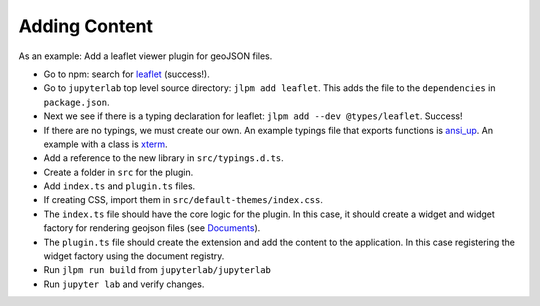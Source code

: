 Adding Content
--------------

As an example: Add a leaflet viewer plugin for geoJSON files.

-  Go to npm: search for
   `leaflet <https://www.npmjs.com/package/leaflet>`__ (success!).

-  Go to ``jupyterlab`` top level source directory:
   ``jlpm add leaflet``. This adds the file to the ``dependencies`` in
   ``package.json``.

-  Next we see if there is a typing declaration for leaflet:
   ``jlpm add --dev @types/leaflet``. Success!

-  If there are no typings, we must create our own. An example typings
   file that exports functions is
   `ansi_up <https://github.com/jupyterlab/jupyterlab/blob/master/packages/rendermime/typings/ansi_up/ansi_up.d.ts>`__.
   An example with a class is
   `xterm <https://github.com/jupyterlab/jupyterlab/blob/master/packages/terminal/typings/xterm/xterm.d.ts>`__.

-  Add a reference to the new library in ``src/typings.d.ts``.

-  Create a folder in ``src`` for the plugin.

-  Add ``index.ts`` and ``plugin.ts`` files.

-  If creating CSS, import them in ``src/default-themes/index.css``.

-  The ``index.ts`` file should have the core logic for the plugin. In
   this case, it should create a widget and widget factory for rendering
   geojson files (see `Documents <documents.html>`__).

-  The ``plugin.ts`` file should create the extension and add the
   content to the application. In this case registering the widget
   factory using the document registry.

-  Run ``jlpm run build`` from ``jupyterlab/jupyterlab``

-  Run ``jupyter lab`` and verify changes.
